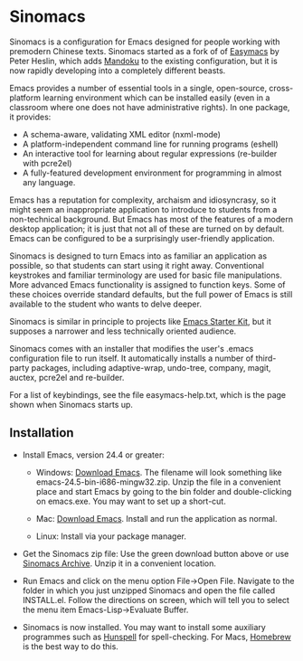 * Sinomacs

Sinomacs is a configuration for Emacs designed for people working with
premodern Chinese texts. Sinomacs started as a fork of of [[https://github.com/pjheslin/easymacs][Easymacs]] by
Peter Heslin, which adds [[http:/www.mandoku.org][Mandoku]] to the existing configuration, but it
is now rapidly developing into a completely different beasts.

Emacs provides a number of essential tools in a single,
open-source, cross-platform learning environment which can be
installed easily (even in a classroom where one does not have
administrative rights).  In one package, it provides:

  * A schema-aware, validating XML editor (nxml-mode)
  * A platform-independent command line for running programs (eshell)
  * An interactive tool for learning about regular expressions (re-builder with pcre2el)
  * A fully-featured development environment for programming in almost any language.

Emacs has a reputation for complexity, archaism and idiosyncrasy, so it might seem an inappropriate application to introduce to students from a non-technical background.  But Emacs has most of the features of a modern desktop application; it is just that not all of these are turned on by default.  Emacs can be configured to be a surprisingly user-friendly application.

Sinomacs is designed to turn Emacs into as familiar an application as possible, so that students can start using it right away.  Conventional keystrokes and familiar terminology are used for basic file manipulations.  More advanced Emacs functionality is assigned to function keys.  Some of these choices override standard defaults, but the full power of Emacs is still available to the student who wants to delve deeper.

Sinomacs is similar in principle to projects like [[http://xgarrido.github.io/emacs-starter-kit/starter-kit.html][Emacs Starter Kit]],
but it supposes a narrower and less technically oriented audience.

Sinomacs comes with an installer that modifies the user's .emacs configuration file to run itself. It automatically installs a number of third-party packages, including adaptive-wrap, undo-tree, company, magit, auctex, pcre2el and re-builder.

For a list of keybindings, see the file easymacs-help.txt, which is the page shown when Sinomacs starts up.

** Installation

  - Install Emacs, version 24.4 or greater:
     * Windows: [[https://ftp.gnu.org/gnu/emacs/windows/][Download Emacs]].  The filename will look something
       like emacs-24.5-bin-i686-mingw32.zip.  Unzip the file in a
       convenient place and start Emacs by going to the bin folder
       and double-clicking on emacs.exe.  You may want to set up a
       short-cut.
	
     * Mac: [[https://emacsformacosx.com][Download Emacs]].  Install and run the application as normal.
	
     * Linux: Install via your package manager.

  - Get the Sinomacs zip file: Use the green download button above or
    use [[https://github.com/mandoku/sinomacs/archive/master.zip][Sinomacs Archive]].  Unzip it in a convenient location.
  
  - Run Emacs and click on the menu option File->Open File.  Navigate
    to the folder in which you just unzipped Sinomacs and open the
    file called INSTALL.el.  Follow the directions on screen, which
    will tell you to select the menu item Emacs-Lisp->Evaluate Buffer.
  
  - Sinomacs is now installed.  You may want to install some auxiliary
    programmes such as [[https://hunspell.github.io][Hunspell]] for spell-checking.  For Macs,
    [[http://brew.sh][Homebrew]] is the best way to do this.
